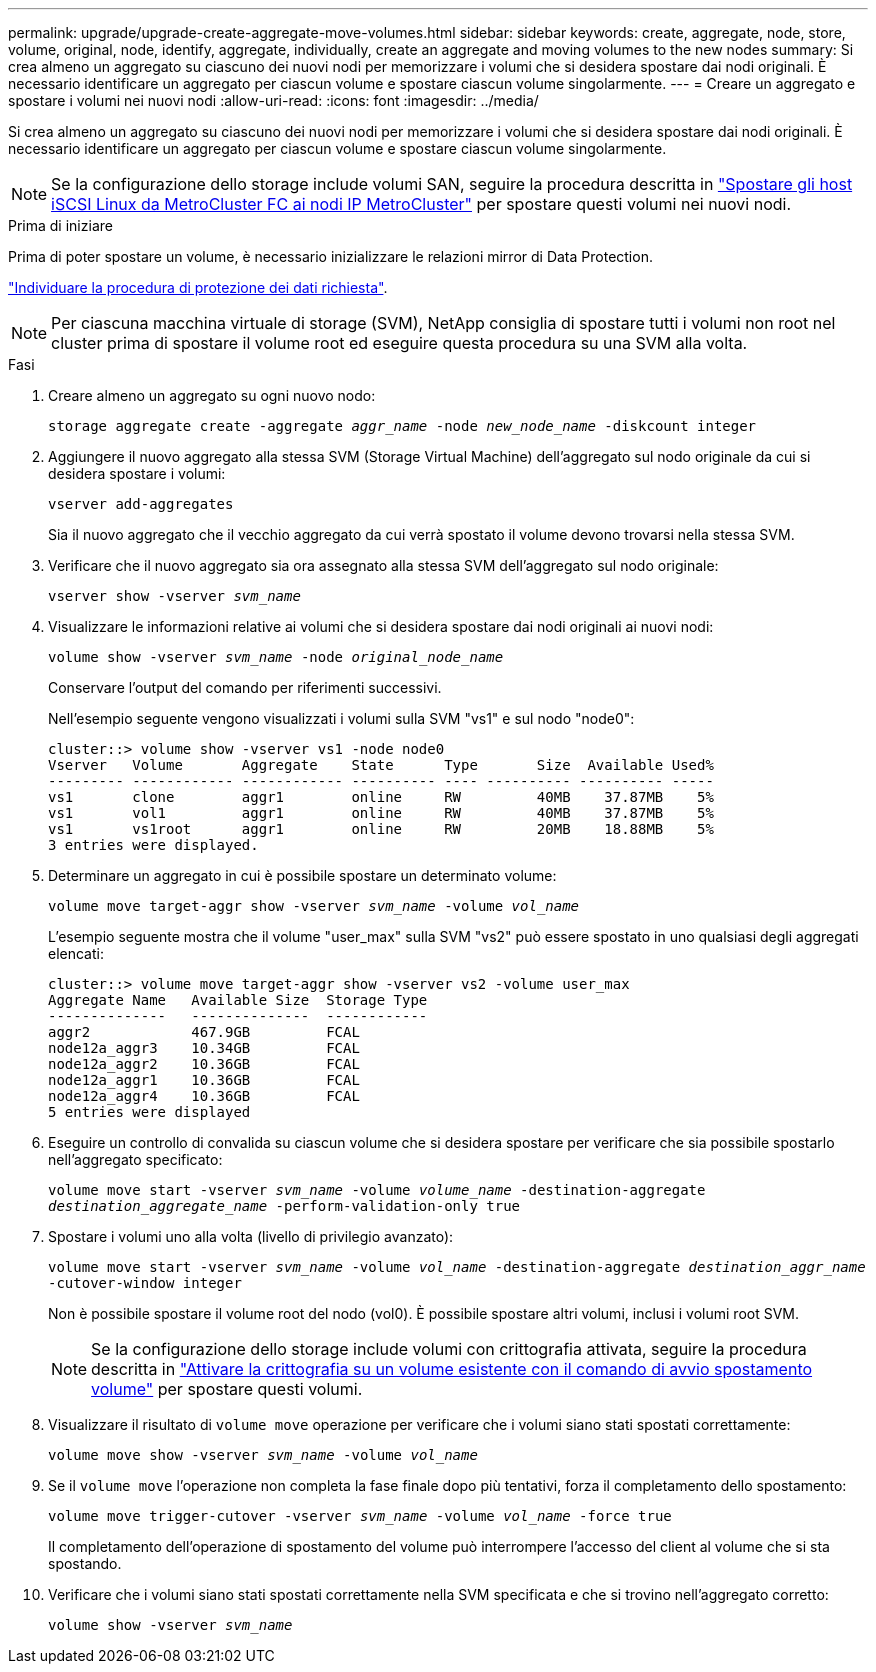 ---
permalink: upgrade/upgrade-create-aggregate-move-volumes.html 
sidebar: sidebar 
keywords: create, aggregate, node, store, volume, original, node, identify, aggregate, individually, create an aggregate and moving volumes to the new nodes 
summary: Si crea almeno un aggregato su ciascuno dei nuovi nodi per memorizzare i volumi che si desidera spostare dai nodi originali. È necessario identificare un aggregato per ciascun volume e spostare ciascun volume singolarmente. 
---
= Creare un aggregato e spostare i volumi nei nuovi nodi
:allow-uri-read: 
:icons: font
:imagesdir: ../media/


[role="lead"]
Si crea almeno un aggregato su ciascuno dei nuovi nodi per memorizzare i volumi che si desidera spostare dai nodi originali. È necessario identificare un aggregato per ciascun volume e spostare ciascun volume singolarmente.

[NOTE]
====
Se la configurazione dello storage include volumi SAN, seguire la procedura descritta in https://docs.netapp.com/us-en/ontap-metrocluster/transition/task_move_linux_iscsi_hosts_from_mcc_fc_to_mcc_ip_nodes.html["Spostare gli host iSCSI Linux da MetroCluster FC ai nodi IP MetroCluster"^] per spostare questi volumi nei nuovi nodi.

====
.Prima di iniziare
Prima di poter spostare un volume, è necessario inizializzare le relazioni mirror di Data Protection.

https://docs.netapp.com/us-en/ontap/data-protection-disaster-recovery/index.html["Individuare la procedura di protezione dei dati richiesta"^].


NOTE: Per ciascuna macchina virtuale di storage (SVM), NetApp consiglia di spostare tutti i volumi non root nel cluster prima di spostare il volume root ed eseguire questa procedura su una SVM alla volta.

.Fasi
. Creare almeno un aggregato su ogni nuovo nodo:
+
`storage aggregate create -aggregate _aggr_name_ -node _new_node_name_ -diskcount integer`

. Aggiungere il nuovo aggregato alla stessa SVM (Storage Virtual Machine) dell'aggregato sul nodo originale da cui si desidera spostare i volumi:
+
`vserver add-aggregates`

+
Sia il nuovo aggregato che il vecchio aggregato da cui verrà spostato il volume devono trovarsi nella stessa SVM.

. Verificare che il nuovo aggregato sia ora assegnato alla stessa SVM dell'aggregato sul nodo originale:
+
`vserver show -vserver _svm_name_`

. Visualizzare le informazioni relative ai volumi che si desidera spostare dai nodi originali ai nuovi nodi:
+
`volume show -vserver _svm_name_ -node _original_node_name_`

+
Conservare l'output del comando per riferimenti successivi.

+
Nell'esempio seguente vengono visualizzati i volumi sulla SVM "vs1" e sul nodo "node0":

+
[listing]
----
cluster::> volume show -vserver vs1 -node node0
Vserver   Volume       Aggregate    State      Type       Size  Available Used%
--------- ------------ ------------ ---------- ---- ---------- ---------- -----
vs1       clone        aggr1        online     RW         40MB    37.87MB    5%
vs1       vol1         aggr1        online     RW         40MB    37.87MB    5%
vs1       vs1root      aggr1        online     RW         20MB    18.88MB    5%
3 entries were displayed.
----
. Determinare un aggregato in cui è possibile spostare un determinato volume:
+
`volume move target-aggr show -vserver _svm_name_ -volume _vol_name_`

+
L'esempio seguente mostra che il volume "user_max" sulla SVM "vs2" può essere spostato in uno qualsiasi degli aggregati elencati:

+
[listing]
----
cluster::> volume move target-aggr show -vserver vs2 -volume user_max
Aggregate Name   Available Size  Storage Type
--------------   --------------  ------------
aggr2            467.9GB         FCAL
node12a_aggr3    10.34GB         FCAL
node12a_aggr2    10.36GB         FCAL
node12a_aggr1    10.36GB         FCAL
node12a_aggr4    10.36GB         FCAL
5 entries were displayed
----
. Eseguire un controllo di convalida su ciascun volume che si desidera spostare per verificare che sia possibile spostarlo nell'aggregato specificato:
+
`volume move start -vserver _svm_name_ -volume _volume_name_ -destination-aggregate _destination_aggregate_name_ -perform-validation-only true`

. Spostare i volumi uno alla volta (livello di privilegio avanzato):
+
`volume move start -vserver _svm_name_ -volume _vol_name_ -destination-aggregate _destination_aggr_name_ -cutover-window integer`

+
Non è possibile spostare il volume root del nodo (vol0). È possibile spostare altri volumi, inclusi i volumi root SVM.

+

NOTE: Se la configurazione dello storage include volumi con crittografia attivata, seguire la procedura descritta in https://docs.netapp.com/us-en/ontap/encryption-at-rest/encrypt-existing-volume-task.html["Attivare la crittografia su un volume esistente con il comando di avvio spostamento volume"^] per spostare questi volumi.

. Visualizzare il risultato di `volume move` operazione per verificare che i volumi siano stati spostati correttamente:
+
`volume move show -vserver _svm_name_ -volume _vol_name_`

. Se il `volume move` l'operazione non completa la fase finale dopo più tentativi, forza il completamento dello spostamento:
+
`volume move trigger-cutover -vserver _svm_name_ -volume _vol_name_ -force true`

+
Il completamento dell'operazione di spostamento del volume può interrompere l'accesso del client al volume che si sta spostando.

. Verificare che i volumi siano stati spostati correttamente nella SVM specificata e che si trovino nell'aggregato corretto:
+
`volume show -vserver _svm_name_`


